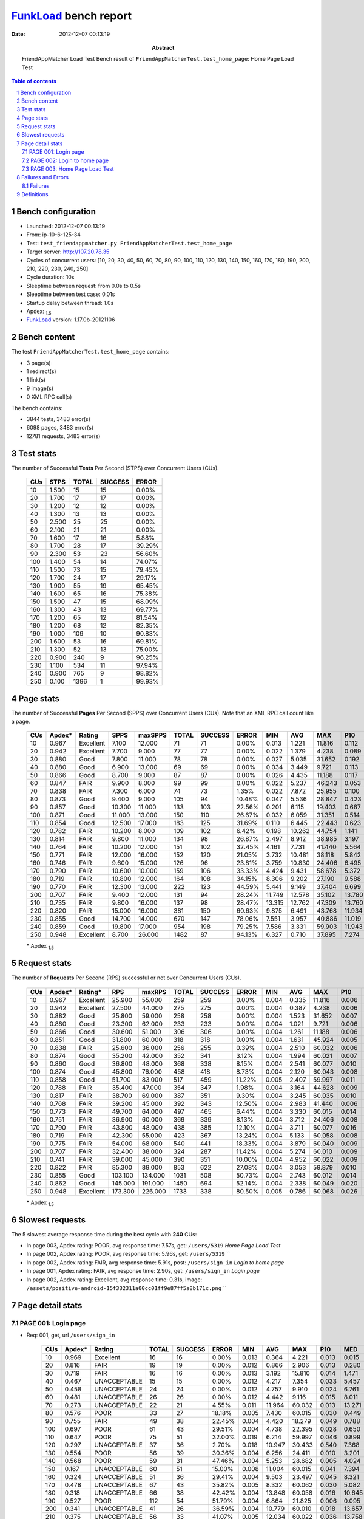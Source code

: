 ======================
FunkLoad_ bench report
======================


:date: 2012-12-07 00:13:19
:abstract: FriendAppMatcher Load Test
           Bench result of ``FriendAppMatcherTest.test_home_page``: 
           Home Page Load Test

.. _FunkLoad: http://funkload.nuxeo.org/
.. sectnum::    :depth: 2
.. contents:: Table of contents
.. |APDEXT| replace:: \ :sub:`1.5`

Bench configuration
-------------------

* Launched: 2012-12-07 00:13:19
* From: ip-10-6-125-34
* Test: ``test_friendappmatcher.py FriendAppMatcherTest.test_home_page``
* Target server: http://107.20.78.35
* Cycles of concurrent users: [10, 20, 30, 40, 50, 60, 70, 80, 90, 100, 110, 120, 130, 140, 150, 160, 170, 180, 190, 200, 210, 220, 230, 240, 250]
* Cycle duration: 10s
* Sleeptime between request: from 0.0s to 0.5s
* Sleeptime between test case: 0.01s
* Startup delay between thread: 1.0s
* Apdex: |APDEXT|
* FunkLoad_ version: 1.17.0b-20121106


Bench content
-------------

The test ``FriendAppMatcherTest.test_home_page`` contains: 

* 3 page(s)
* 1 redirect(s)
* 1 link(s)
* 9 image(s)
* 0 XML RPC call(s)

The bench contains:

* 3844 tests, 3483 error(s)
* 6098 pages, 3483 error(s)
* 12781 requests, 3483 error(s)


Test stats
----------

The number of Successful **Tests** Per Second (STPS) over Concurrent Users (CUs).

 .. image:: tests.png

 ================== ================== ================== ================== ==================
                CUs               STPS              TOTAL            SUCCESS              ERROR
 ================== ================== ================== ================== ==================
                 10              1.500                 15                 15             0.00%
                 20              1.700                 17                 17             0.00%
                 30              1.200                 12                 12             0.00%
                 40              1.300                 13                 13             0.00%
                 50              2.500                 25                 25             0.00%
                 60              2.100                 21                 21             0.00%
                 70              1.600                 17                 16             5.88%
                 80              1.700                 28                 17            39.29%
                 90              2.300                 53                 23            56.60%
                100              1.400                 54                 14            74.07%
                110              1.500                 73                 15            79.45%
                120              1.700                 24                 17            29.17%
                130              1.900                 55                 19            65.45%
                140              1.600                 65                 16            75.38%
                150              1.500                 47                 15            68.09%
                160              1.300                 43                 13            69.77%
                170              1.200                 65                 12            81.54%
                180              1.200                 68                 12            82.35%
                190              1.000                109                 10            90.83%
                200              1.600                 53                 16            69.81%
                210              1.300                 52                 13            75.00%
                220              0.900                240                  9            96.25%
                230              1.100                534                 11            97.94%
                240              0.900                765                  9            98.82%
                250              0.100               1396                  1            99.93%
 ================== ================== ================== ================== ==================



Page stats
----------

The number of Successful **Pages** Per Second (SPPS) over Concurrent Users (CUs).
Note that an XML RPC call count like a page.

 .. image:: pages_spps.png
 .. image:: pages.png

 ================== ================== ================== ================== ================== ================== ================== ================== ================== ================== ================== ================== ================== ================== ==================
                CUs             Apdex*             Rating               SPPS            maxSPPS              TOTAL            SUCCESS              ERROR                MIN                AVG                MAX                P10                MED                P90                P95
 ================== ================== ================== ================== ================== ================== ================== ================== ================== ================== ================== ================== ================== ================== ==================
                 10              0.967          Excellent              7.100             12.000                 71                 71             0.00%              0.013              1.221             11.816              0.112              0.499              3.876              4.379
                 20              0.942          Excellent              7.700              9.000                 77                 77             0.00%              0.022              1.379              4.238              0.089              0.879              3.138              4.103
                 30              0.880               Good              7.800             11.000                 78                 78             0.00%              0.027              5.035             31.652              0.192              2.075             15.932             19.661
                 40              0.880               Good              6.900             13.000                 69                 69             0.00%              0.034              3.449              9.721              0.113              1.506              7.728              8.284
                 50              0.866               Good              8.700              9.000                 87                 87             0.00%              0.026              4.435             11.188              0.117              1.203              9.845             10.038
                 60              0.847               FAIR              9.900              8.000                 99                 99             0.00%              0.022              5.237             46.243              0.053              2.294              9.706             22.311
                 70              0.838               FAIR              7.300              6.000                 74                 73             1.35%              0.022              7.872             25.955              0.100             12.923             14.735             15.032
                 80              0.873               Good              9.400              9.000                105                 94            10.48%              0.047              5.536             28.847              0.423              1.801             14.804             15.182
                 90              0.857               Good             10.300             11.000                133                103            22.56%              0.201              6.115             19.403              0.667              2.028             18.346             18.705
                100              0.871               Good             11.000             13.000                150                110            26.67%              0.032              6.059             31.351              0.514              3.503             22.236             22.649
                110              0.854               Good             12.500             17.000                183                125            31.69%              0.110              6.445             22.443              0.623              4.038             20.990             21.343
                120              0.782               FAIR             10.200              8.000                109                102             6.42%              0.198             10.262             44.754              1.141              7.561             19.413             20.275
                130              0.814               FAIR              9.800             11.000                134                 98            26.87%              2.497              8.912             38.985              3.197              5.222             24.628             37.369
                140              0.764               FAIR             10.200             12.000                151                102            32.45%              4.161              7.731             41.440              5.564              7.401             19.448             28.054
                150              0.771               FAIR             12.000             16.000                152                120            21.05%              3.732             10.481             38.118              5.842              9.451             23.768             24.508
                160              0.746               FAIR              9.600             15.000                126                 96            23.81%              3.759             10.830             24.406              6.495             10.490             23.564             23.982
                170              0.790               FAIR             10.600             10.000                159                106            33.33%              4.424              9.431             58.678              5.372             12.540             24.836             25.398
                180              0.719               FAIR             10.800             12.000                164                108            34.15%              8.306              9.202             27.190              9.588             11.879             20.671             21.259
                190              0.770               FAIR             12.300             13.000                222                123            44.59%              5.441              9.149             37.404              6.699             17.668             22.249             25.582
                200              0.707               FAIR              9.400             12.000                131                 94            28.24%             11.749             12.578             35.102             13.780             15.329             21.795             29.713
                210              0.735               FAIR              9.800             16.000                137                 98            28.47%             13.315             12.762             47.309             13.760             17.198             21.300             28.407
                220              0.820               FAIR             15.000             16.000                381                150            60.63%              9.875              6.491             43.768             11.934             14.623             24.334             25.307
                230              0.855               Good             14.700             14.000                670                147            78.06%              7.551              3.957             40.886             11.019             18.681             20.892             22.022
                240              0.859               Good             19.800             17.000                954                198            79.25%              7.586              3.331             59.903             11.943             15.973             18.727             21.215
                250              0.948          Excellent              8.700             26.000               1482                 87            94.13%              6.327              0.710             37.895              7.274             10.724             13.814             35.010
 ================== ================== ================== ================== ================== ================== ================== ================== ================== ================== ================== ================== ================== ================== ==================

 \* Apdex |APDEXT|

Request stats
-------------

The number of **Requests** Per Second (RPS) successful or not over Concurrent Users (CUs).

 .. image:: requests_rps.png
 .. image:: requests.png

 ================== ================== ================== ================== ================== ================== ================== ================== ================== ================== ================== ================== ================== ================== ==================
                CUs             Apdex*            Rating*                RPS             maxRPS              TOTAL            SUCCESS              ERROR                MIN                AVG                MAX                P10                MED                P90                P95
 ================== ================== ================== ================== ================== ================== ================== ================== ================== ================== ================== ================== ================== ================== ==================
                 10              0.967          Excellent             25.900             55.000                259                259             0.00%              0.004              0.335             11.816              0.006              0.032              0.733              2.336
                 20              0.942          Excellent             27.500             44.000                275                275             0.00%              0.004              0.387              4.238              0.006              0.040              1.668              2.682
                 30              0.882               Good             25.800             59.000                258                258             0.00%              0.004              1.523             31.652              0.007              0.093              4.586              6.472
                 40              0.880               Good             23.300             62.000                233                233             0.00%              0.004              1.021              9.721              0.006              0.041              5.543              7.323
                 50              0.866               Good             30.600             51.000                306                306             0.00%              0.004              1.261             11.188              0.006              0.037              7.815              9.503
                 60              0.851               Good             31.800             60.000                318                318             0.00%              0.004              1.631             45.924              0.005              0.043              8.570              9.070
                 70              0.838               FAIR             25.600             36.000                256                255             0.39%              0.004              2.510             60.032              0.006              0.034             13.632             14.479
                 80              0.874               Good             35.200             42.000                352                341             3.12%              0.004              1.994             60.021              0.007              0.052             13.291             14.096
                 90              0.860               Good             36.800             48.000                368                338             8.15%              0.004              2.541             60.077              0.010              0.079             16.942             17.899
                100              0.874               Good             45.800             76.000                458                418             8.73%              0.004              2.120             60.043              0.008              0.059              4.121             21.683
                110              0.858               Good             51.700             83.000                517                459            11.22%              0.005              2.407             59.997              0.011              0.074             14.456             20.140
                120              0.788               FAIR             35.400             47.000                354                347             1.98%              0.004              3.164             44.628              0.009              0.083             17.346             18.803
                130              0.817               FAIR             38.700             69.000                387                351             9.30%              0.004              3.245             60.035              0.010              0.076              9.511             23.664
                140              0.768               FAIR             39.200             45.000                392                343            12.50%              0.004              2.983             41.440              0.006              0.052              8.347             18.192
                150              0.773               FAIR             49.700             64.000                497                465             6.44%              0.004              3.330             60.015              0.014              0.073             13.767             22.100
                160              0.751               FAIR             36.900             60.000                369                339             8.13%              0.004              3.712             24.406              0.008              0.067             21.944             22.940
                170              0.790               FAIR             43.800             48.000                438                385            12.10%              0.004              3.711             60.077              0.016              0.105             12.819             23.687
                180              0.719               FAIR             42.300             55.000                423                367            13.24%              0.004              5.133             60.058              0.008              0.065             17.443             20.481
                190              0.775               FAIR             54.000             68.000                540                441            18.33%              0.004              3.879             60.040              0.009              0.052             18.387             20.913
                200              0.707               FAIR             32.400             38.000                324                287            11.42%              0.004              5.274             60.010              0.009              0.062             18.722             21.008
                210              0.741               FAIR             39.000             45.000                390                351            10.00%              0.004              4.952             60.022              0.009              0.071             18.104             19.621
                220              0.822               FAIR             85.300             89.000                853                622            27.08%              0.004              3.053             59.879              0.010              0.061             13.623             21.787
                230              0.855               Good            103.100            134.000               1031                508            50.73%              0.004              2.743             60.012              0.014              0.076             17.654             18.952
                240              0.862               Good            145.000            191.000               1450                694            52.14%              0.004              2.338             60.049              0.020              0.102             14.084             15.993
                250              0.948          Excellent            173.300            226.000               1733                338            80.50%              0.005              0.786             60.068              0.026              0.112              0.578              6.256
 ================== ================== ================== ================== ================== ================== ================== ================== ================== ================== ================== ================== ================== ================== ==================

 \* Apdex |APDEXT|

Slowest requests
----------------

The 5 slowest average response time during the best cycle with **240** CUs:

* In page 003, Apdex rating: POOR, avg response time: 7.57s, get: ``/users/5319``
  `Home Page Load Test`
* In page 002, Apdex rating: POOR, avg response time: 5.96s, get: ``/users/5319``
  ``
* In page 002, Apdex rating: FAIR, avg response time: 5.91s, post: ``/users/sign_in``
  `Login to home page`
* In page 001, Apdex rating: FAIR, avg response time: 2.90s, get: ``/users/sign_in``
  `Login page`
* In page 002, Apdex rating: Excellent, avg response time: 0.31s, image: ``/assets/positive-android-15f332311a00cc01ff9e87ff5a8b171c.png``
  ``

Page detail stats
-----------------


PAGE 001: Login page
~~~~~~~~~~~~~~~~~~~~

* Req: 001, get, url ``/users/sign_in``

     .. image:: request_001.001.png

     ================== ================== ================== ================== ================== ================== ================== ================== ================== ================== ================== ================== ==================
                    CUs             Apdex*             Rating              TOTAL            SUCCESS              ERROR                MIN                AVG                MAX                P10                MED                P90                P95
     ================== ================== ================== ================== ================== ================== ================== ================== ================== ================== ================== ================== ==================
                     10              0.969          Excellent                 16                 16             0.00%              0.013              0.364              4.221              0.013              0.015              0.733              4.221
                     20              0.816               FAIR                 19                 19             0.00%              0.012              0.866              2.906              0.013              0.280              2.488              2.906
                     30              0.719               FAIR                 16                 16             0.00%              0.013              3.192             15.810              0.014              1.471             12.274             15.810
                     40              0.467       UNACCEPTABLE                 15                 15             0.00%              0.012              4.217              7.354              0.033              5.457              7.103              7.354
                     50              0.458       UNACCEPTABLE                 24                 24             0.00%              0.012              4.757              9.910              0.024              6.761              9.503              9.556
                     60              0.481       UNACCEPTABLE                 26                 26             0.00%              0.012              4.442              9.116              0.015              8.011              8.935              9.013
                     70              0.273       UNACCEPTABLE                 22                 21             4.55%              0.011             11.964             60.032              0.013             13.271             14.569             14.618
                     80              0.576               POOR                 33                 27            18.18%              0.005              7.430             60.015              0.030              0.449             14.196             14.801
                     90              0.755               FAIR                 49                 38            22.45%              0.004              4.420             18.279              0.049              0.788             17.824             17.967
                    100              0.697               POOR                 61                 43            29.51%              0.004              4.738             22.395              0.028              0.650             21.900             21.991
                    110              0.647               POOR                 75                 51            32.00%              0.019              6.214             59.997              0.046              0.899             20.504             20.962
                    120              0.297       UNACCEPTABLE                 37                 36             2.70%              0.018             10.947             30.433              0.540              7.368             19.045             29.310
                    130              0.554               POOR                 56                 39            30.36%              0.004              6.256             24.411              0.010              3.201             22.264             24.274
                    140              0.568               POOR                 59                 31            47.46%              0.004              5.253             28.682              0.005              4.024             17.932             18.467
                    150              0.167       UNACCEPTABLE                 60                 51            15.00%              0.008             11.004             60.015              0.041              7.394             22.393             23.376
                    160              0.324       UNACCEPTABLE                 51                 36            29.41%              0.004              9.503             23.497              0.045              8.321             22.557             23.290
                    170              0.478       UNACCEPTABLE                 67                 43            35.82%              0.005              8.332             60.062              0.030              5.082             23.403             24.555
                    180              0.318       UNACCEPTABLE                 66                 38            42.42%              0.004             13.848             60.058              0.016             10.645             60.007             60.030
                    190              0.527               POOR                112                 54            51.79%              0.004              6.864             21.825              0.006              0.095             19.782             20.808
                    200              0.341       UNACCEPTABLE                 41                 26            36.59%              0.004             10.779             60.010              0.018             13.657             14.830             20.913
                    210              0.375       UNACCEPTABLE                 56                 33            41.07%              0.005             12.034             60.022              0.036             13.758             19.720             28.369
                    220              0.665               POOR                248                 82            66.94%              0.004              5.045             59.866              0.008              0.051             14.506             22.247
                    230              0.838               FAIR                531                 85            83.99%              0.004              2.804             60.012              0.011              0.066             17.502             18.610
                    240              0.809               FAIR                786                149            81.04%              0.004              2.903             60.049              0.015              0.083             15.193             15.858
                    250              0.959          Excellent               1356                 54            96.02%              0.005              0.560             34.443              0.024              0.104              0.520              0.928
     ================== ================== ================== ================== ================== ================== ================== ================== ================== ================== ================== ================== ==================

     \* Apdex |APDEXT|
* Req: 002, link, url ``/assets/application-f7872605e25f7dbf8a128f2cc96a6a4e.css``

     .. image:: request_001.002.png

     ================== ================== ================== ================== ================== ================== ================== ================== ================== ================== ================== ================== ==================
                    CUs             Apdex*             Rating              TOTAL            SUCCESS              ERROR                MIN                AVG                MAX                P10                MED                P90                P95
     ================== ================== ================== ================== ================== ================== ================== ================== ================== ================== ================== ================== ==================
                     10              1.000          Excellent                 16                 16             0.00%              0.008              0.083              0.505              0.009              0.019              0.344              0.505
                     20              1.000          Excellent                 19                 19             0.00%              0.008              0.044              0.110              0.009              0.038              0.102              0.110
                     30              1.000          Excellent                 16                 16             0.00%              0.009              0.320              0.971              0.012              0.119              0.927              0.971
                     40              1.000          Excellent                 15                 15             0.00%              0.008              0.056              0.303              0.012              0.040              0.078              0.303
                     50              1.000          Excellent                 24                 24             0.00%              0.008              0.033              0.086              0.008              0.027              0.074              0.074
                     60              1.000          Excellent                 26                 26             0.00%              0.007              0.048              0.153              0.009              0.035              0.120              0.149
                     70              1.000          Excellent                 21                 21             0.00%              0.008              0.044              0.205              0.009              0.035              0.103              0.105
                     80              1.000          Excellent                 27                 27             0.00%              0.008              0.067              0.419              0.011              0.041              0.150              0.155
                     90              1.000          Excellent                 38                 38             0.00%              0.007              0.054              0.159              0.008              0.053              0.095              0.154
                    100              1.000          Excellent                 43                 43             0.00%              0.009              0.082              0.482              0.014              0.061              0.134              0.211
                    110              1.000          Excellent                 52                 52             0.00%              0.008              0.100              0.561              0.012              0.083              0.176              0.299
                    120              1.000          Excellent                 34                 34             0.00%              0.009              0.085              0.362              0.010              0.072              0.179              0.193
                    130              1.000          Excellent                 40                 40             0.00%              0.008              0.063              0.179              0.013              0.070              0.113              0.164
                    140              1.000          Excellent                 32                 32             0.00%              0.008              0.047              0.141              0.010              0.035              0.109              0.119
                    150              1.000          Excellent                 52                 52             0.00%              0.007              0.125              0.714              0.009              0.065              0.370              0.649
                    160              1.000          Excellent                 38                 38             0.00%              0.008              0.085              0.780              0.010              0.061              0.166              0.234
                    170              1.000          Excellent                 43                 43             0.00%              0.013              0.221              1.325              0.027              0.081              0.627              0.950
                    180              1.000          Excellent                 38                 38             0.00%              0.008              0.059              0.193              0.011              0.058              0.130              0.142
                    190              1.000          Excellent                 54                 54             0.00%              0.008              0.059              0.186              0.013              0.049              0.120              0.161
                    200              1.000          Excellent                 25                 25             0.00%              0.008              0.109              1.092              0.010              0.059              0.149              0.228
                    210              1.000          Excellent                 34                 34             0.00%              0.010              0.087              0.308              0.011              0.071              0.181              0.228
                    220              1.000          Excellent                 84                 84             0.00%              0.008              0.110              0.784              0.022              0.083              0.222              0.311
                    230              1.000          Excellent                 80                 80             0.00%              0.008              0.149              0.690              0.018              0.099              0.450              0.491
                    240              1.000          Excellent                144                144             0.00%              0.007              0.165              0.835              0.032              0.116              0.345              0.483
                    250              1.000          Excellent                 57                 57             0.00%              0.078              0.227              1.047              0.101              0.148              0.453              0.560
     ================== ================== ================== ================== ================== ================== ================== ================== ================== ================== ================== ================== ==================

     \* Apdex |APDEXT|
* Req: 003, image, url ``/assets/app-matcher-logo-5672f91bd0cf8a264d27e27d0d552dbb.png``

     .. image:: request_001.003.png

     ================== ================== ================== ================== ================== ================== ================== ================== ================== ================== ================== ================== ==================
                    CUs             Apdex*             Rating              TOTAL            SUCCESS              ERROR                MIN                AVG                MAX                P10                MED                P90                P95
     ================== ================== ================== ================== ================== ================== ================== ================== ================== ================== ================== ================== ==================
                     10              1.000          Excellent                 16                 16             0.00%              0.008              0.053              0.274              0.008              0.033              0.079              0.274
                     20              1.000          Excellent                 19                 19             0.00%              0.007              0.058              0.279              0.008              0.034              0.171              0.279
                     30              1.000          Excellent                 13                 13             0.00%              0.008              0.143              1.317              0.008              0.028              0.205              1.317
                     40              1.000          Excellent                 15                 15             0.00%              0.009              0.071              0.376              0.010              0.051              0.110              0.376
                     50              1.000          Excellent                 24                 24             0.00%              0.008              0.040              0.108              0.008              0.028              0.081              0.106
                     60              1.000          Excellent                 26                 26             0.00%              0.008              0.028              0.084              0.008              0.022              0.053              0.083
                     70              1.000          Excellent                 21                 21             0.00%              0.007              0.042              0.144              0.008              0.032              0.084              0.090
                     80              1.000          Excellent                 26                 26             0.00%              0.007              0.045              0.133              0.007              0.035              0.091              0.110
                     90              1.000          Excellent                 39                 39             0.00%              0.009              0.076              0.320              0.010              0.061              0.127              0.205
                    100              1.000          Excellent                 43                 43             0.00%              0.008              0.065              0.594              0.011              0.039              0.109              0.140
                    110              1.000          Excellent                 52                 52             0.00%              0.008              0.088              0.560              0.013              0.060              0.163              0.436
                    120              1.000          Excellent                 31                 31             0.00%              0.008              0.075              0.193              0.016              0.070              0.136              0.169
                    130              1.000          Excellent                 40                 40             0.00%              0.008              0.067              0.199              0.010              0.054              0.153              0.188
                    140              1.000          Excellent                 32                 32             0.00%              0.008              0.047              0.122              0.011              0.038              0.082              0.113
                    150              1.000          Excellent                 51                 51             0.00%              0.008              0.100              0.656              0.019              0.058              0.292              0.358
                    160              1.000          Excellent                 38                 38             0.00%              0.007              0.096              0.520              0.012              0.064              0.258              0.486
                    170              1.000          Excellent                 43                 43             0.00%              0.016              0.207              1.046              0.033              0.087              0.625              0.829
                    180              1.000          Excellent                 38                 38             0.00%              0.009              0.061              0.141              0.015              0.065              0.116              0.136
                    190              1.000          Excellent                 54                 54             0.00%              0.007              0.058              0.234              0.010              0.046              0.124              0.134
                    200              1.000          Excellent                 25                 25             0.00%              0.008              0.177              0.948              0.009              0.065              0.845              0.904
                    210              1.000          Excellent                 33                 33             0.00%              0.008              0.077              0.423              0.021              0.051              0.141              0.218
                    220              1.000          Excellent                 84                 84             0.00%              0.009              0.137              0.869              0.015              0.073              0.322              0.455
                    230              1.000          Excellent                 77                 77             0.00%              0.008              0.163              0.864              0.019              0.092              0.421              0.493
                    240              1.000          Excellent                139                139             0.00%              0.008              0.134              0.796              0.028              0.112              0.249              0.344
                    250              1.000          Excellent                 60                 60             0.00%              0.018              0.210              0.967              0.086              0.168              0.431              0.475
     ================== ================== ================== ================== ================== ================== ================== ================== ================== ================== ================== ================== ==================

     \* Apdex |APDEXT|
* Req: 004, image, url ``/assets/android-couple-b1ad5d5350bfe4ef04a08aad1a70c79d.jpg``

     .. image:: request_001.004.png

     ================== ================== ================== ================== ================== ================== ================== ================== ================== ================== ================== ================== ==================
                    CUs             Apdex*             Rating              TOTAL            SUCCESS              ERROR                MIN                AVG                MAX                P10                MED                P90                P95
     ================== ================== ================== ================== ================== ================== ================== ================== ================== ================== ================== ================== ==================
                     10              1.000          Excellent                 16                 16             0.00%              0.010              0.168              0.678              0.010              0.111              0.644              0.678
                     20              1.000          Excellent                 20                 20             0.00%              0.008              0.065              0.218              0.009              0.029              0.195              0.218
                     30              0.958          Excellent                 12                 12             0.00%              0.010              0.269              1.675              0.011              0.071              0.897              1.675
                     40              1.000          Excellent                 15                 15             0.00%              0.009              0.186              0.973              0.010              0.033              0.952              0.973
                     50              1.000          Excellent                 24                 24             0.00%              0.009              0.074              0.404              0.010              0.046              0.144              0.203
                     60              1.000          Excellent                 26                 26             0.00%              0.009              0.076              0.197              0.010              0.083              0.155              0.158
                     70              1.000          Excellent                 21                 21             0.00%              0.009              0.052              0.129              0.009              0.029              0.117              0.120
                     80              1.000          Excellent                 27                 27             0.00%              0.008              0.066              0.367              0.013              0.055              0.119              0.133
                     90              1.000          Excellent                 39                 39             0.00%              0.009              0.097              0.417              0.017              0.083              0.190              0.211
                    100              1.000          Excellent                 43                 43             0.00%              0.009              0.077              0.447              0.012              0.068              0.134              0.170
                    110              1.000          Excellent                 51                 51             0.00%              0.009              0.127              0.627              0.020              0.090              0.341              0.434
                    120              1.000          Excellent                 29                 29             0.00%              0.013              0.107              0.328              0.030              0.096              0.178              0.241
                    130              1.000          Excellent                 40                 40             0.00%              0.008              0.119              0.835              0.018              0.079              0.182              0.815
                    140              1.000          Excellent                 31                 31             0.00%              0.008              0.064              0.147              0.014              0.059              0.129              0.138
                    150              1.000          Excellent                 50                 50             0.00%              0.009              0.147              0.745              0.025              0.078              0.512              0.658
                    160              1.000          Excellent                 39                 39             0.00%              0.008              0.109              0.782              0.017              0.059              0.153              0.609
                    170              1.000          Excellent                 43                 43             0.00%              0.009              0.215              1.367              0.016              0.088              0.607              0.645
                    180              1.000          Excellent                 36                 36             0.00%              0.009              0.076              0.163              0.019              0.085              0.125              0.137
                    190              1.000          Excellent                 51                 51             0.00%              0.009              0.072              0.222              0.013              0.063              0.145              0.152
                    200              1.000          Excellent                 24                 24             0.00%              0.009              0.131              0.895              0.011              0.062              0.212              0.886
                    210              1.000          Excellent                 33                 33             0.00%              0.008              0.099              0.517              0.012              0.089              0.161              0.268
                    220              1.000          Excellent                 84                 84             0.00%              0.009              0.119              0.873              0.027              0.085              0.220              0.270
                    230              1.000          Excellent                 72                 72             0.00%              0.020              0.167              0.953              0.038              0.090              0.507              0.625
                    240              1.000          Excellent                136                136             0.00%              0.010              0.194              0.972              0.046              0.144              0.403              0.589
                    250              0.993          Excellent                 67                 67             0.00%              0.051              0.323              3.496              0.111              0.232              0.494              0.598
     ================== ================== ================== ================== ================== ================== ================== ================== ================== ================== ================== ================== ==================

     \* Apdex |APDEXT|

PAGE 002: Login to home page
~~~~~~~~~~~~~~~~~~~~~~~~~~~~

* Req: 001, post, url ``/users/sign_in``

     .. image:: request_002.001.png

     ================== ================== ================== ================== ================== ================== ================== ================== ================== ================== ================== ================== ==================
                    CUs             Apdex*             Rating              TOTAL            SUCCESS              ERROR                MIN                AVG                MAX                P10                MED                P90                P95
     ================== ================== ================== ================== ================== ================== ================== ================== ================== ================== ================== ================== ==================
                     10              0.690               POOR                 21                 21             0.00%              0.410              2.674             11.816              0.420              1.887              5.026              5.065
                     20              0.738               FAIR                 21                 21             0.00%              0.414              1.983              4.238              0.524              1.527              4.121              4.208
                     30              0.562               POOR                 24                 24             0.00%              0.439              6.229             31.652              0.467              1.974             19.661             30.618
                     40              0.457       UNACCEPTABLE                 23                 23             0.00%              0.441              4.408              9.721              0.557              5.039              8.878              9.628
                     50              0.611               POOR                 18                 18             0.00%              0.398              4.387             11.188              0.498              1.314             10.936             11.188
                     60              0.429       UNACCEPTABLE                 28                 28             0.00%              0.437              6.474             23.701              0.466              3.017             22.311             22.846
                     70              0.447       UNACCEPTABLE                 19                 19             0.00%              0.358              8.002             25.955              0.442              2.272             15.558             25.955
                     80              0.448       UNACCEPTABLE                 29                 26            10.34%              0.052              7.889             60.021              0.848              2.487             16.436             28.847
                     90              0.486       UNACCEPTABLE                 35                 27            22.86%              0.006              7.774             60.001              0.034              2.286             18.866             19.403
                    100              0.512               POOR                 40                 29            27.50%              0.005              8.415             60.043              0.014              3.878             23.591             31.351
                    110              0.520               POOR                 50                 34            32.00%              0.006              7.277             22.443              0.014              2.800             20.924             21.213
                    120              0.241       UNACCEPTABLE                 27                 24            11.11%              0.047             11.174             29.335              0.054              7.864             20.142             20.908
                    130              0.406       UNACCEPTABLE                 32                 21            34.38%              0.005             12.750             60.035              0.016              6.266             37.631             38.985
                    140              0.239       UNACCEPTABLE                 44                 35            20.45%              0.006             10.792             41.440              0.018              7.982             19.863             28.657
                    150              0.362       UNACCEPTABLE                 40                 27            32.50%              0.006              9.912             38.118              0.011              7.338             24.245             25.703
                    160              0.236       UNACCEPTABLE                 36                 28            22.22%              0.006             12.097             24.406              0.038             10.466             24.218             24.366
                    170              0.354       UNACCEPTABLE                 41                 29            29.27%              0.017             10.013             25.827              0.055              6.694             23.903             24.155
                    180              0.191       UNACCEPTABLE                 47                 37            21.28%              0.006             13.141             60.058              0.023             11.659             21.282             25.080
                    190              0.288       UNACCEPTABLE                 52                 37            28.85%              0.006             14.172             37.404              0.034             18.434             31.766             33.403
                    200              0.239       UNACCEPTABLE                 46                 35            23.91%              0.005             15.249             35.102              0.024             15.925             29.713             31.465
                    210              0.179       UNACCEPTABLE                 39                 31            20.51%              0.006             17.049             60.010              0.053             18.042             30.563             31.270
                    220              0.588               POOR                 68                 27            60.29%              0.006              8.750             59.879              0.009              0.080             24.940             26.065
                    230              0.595               POOR                 74                 29            60.81%              0.005              9.580             60.009              0.020              0.106             22.310             29.460
                    240              0.728               FAIR                114                 31            72.81%              0.006              5.906             59.903              0.019              0.125             19.258             24.305
                    250              0.727               FAIR                 86                 23            73.26%              0.007              3.862             37.315              0.022              0.130             12.148             13.737
     ================== ================== ================== ================== ================== ================== ================== ================== ================== ================== ================== ================== ==================

     \* Apdex |APDEXT|
* Req: 002, get, url ``/users/5319``

     .. image:: request_002.002.png

     ================== ================== ================== ================== ================== ================== ================== ================== ================== ================== ================== ================== ==================
                    CUs             Apdex*             Rating              TOTAL            SUCCESS              ERROR                MIN                AVG                MAX                P10                MED                P90                P95
     ================== ================== ================== ================== ================== ================== ================== ================== ================== ================== ================== ================== ==================
                     10              0.950          Excellent                 20                 20             0.00%              0.021              0.404              2.472              0.029              0.159              2.367              2.472
                     20              0.800               FAIR                 20                 20             0.00%              0.025              1.206              3.139              0.042              1.420              2.921              3.139
                     30              0.583               POOR                 24                 24             0.00%              0.026              3.766             16.331              0.093              4.662              6.472             10.107
                     40              0.676               POOR                 17                 17             0.00%              0.026              2.529              7.657              0.027              0.181              7.569              7.657
                     50              0.524               POOR                 21                 21             0.00%              0.024              4.225              9.739              0.027              0.423              9.694              9.698
                     60              0.565               POOR                 23                 23             0.00%              0.042              5.551             45.924              0.053              0.572              9.070              9.154
                     70              0.588               POOR                 17                 17             0.00%              0.022              6.413             25.419              0.023              0.089             14.628             25.419
                     80              0.640               POOR                 25                 24             4.00%              0.012              5.525             14.901              0.228              0.832             14.842             14.879
                     90              0.522               POOR                 23                 16            30.43%              0.004             10.641             60.077              0.029              1.443             18.472             18.540
                    100              0.536               POOR                 28                 24            14.29%              0.008              8.528             22.117              0.035              2.947             21.898             21.940
                    110              0.574               POOR                 34                 24            29.41%              0.005              7.873             21.110              0.053              1.238             20.541             20.768
                    120              0.352       UNACCEPTABLE                 27                 25             7.41%              0.062              9.550             44.628              0.163              6.209             18.825             19.819
                    130              0.413       UNACCEPTABLE                 23                 19            17.39%              0.007             10.337             37.140              0.080              3.917             23.924             24.032
                    140              0.315       UNACCEPTABLE                 27                 21            22.22%              0.004              8.274             32.293              0.005              6.476             19.004             27.803
                    150              0.242       UNACCEPTABLE                 33                 28            15.15%              0.006             11.362             23.792              0.132              8.909             22.083             23.555
                    160              0.130       UNACCEPTABLE                 23                 21             8.70%              0.034             11.920             23.879              4.659              9.285             22.940             23.547
                    170              0.422       UNACCEPTABLE                 32                 22            31.25%              0.004             11.182             58.221              0.046              5.685             24.091             24.352
                    180              0.294       UNACCEPTABLE                 34                 21            38.24%              0.005             14.280             60.036              0.015             10.727             20.313             60.033
                    190              0.394       UNACCEPTABLE                 33                 21            36.36%              0.005             10.582             21.729              0.011             15.186             20.806             20.928
                    200              0.227       UNACCEPTABLE                 22                 17            22.73%              0.012             12.777             20.833              0.040             14.478             20.493             20.504
                    210              0.185       UNACCEPTABLE                 27                 22            18.52%              0.013             14.196             46.485              0.044             14.800             19.204             20.040
                    220              0.238       UNACCEPTABLE                 42                 32            23.81%              0.008             13.402             24.663              0.032             13.518             23.231             24.343
                    230              0.476       UNACCEPTABLE                 42                 22            47.62%              0.018              8.936             20.868              0.051              8.706             18.922             19.714
                    240              0.697               POOR                 33                  9            72.73%              0.007              5.960             60.009              0.049              0.147             16.083             17.109
                    250              0.621               POOR                 29                 10            65.52%              0.047              7.217             60.068              0.084              0.163             34.334             36.637
     ================== ================== ================== ================== ================== ================== ================== ================== ================== ================== ================== ================== ==================

     \* Apdex |APDEXT|
* Req: 003, image, url ``/assets/app-matcher-logo-2-a3d785096dacadc48fa1385b1085c257.png``

     .. image:: request_002.003.png

     ================== ================== ================== ================== ================== ================== ================== ================== ================== ================== ================== ================== ==================
                    CUs             Apdex*             Rating              TOTAL            SUCCESS              ERROR                MIN                AVG                MAX                P10                MED                P90                P95
     ================== ================== ================== ================== ================== ================== ================== ================== ================== ================== ================== ================== ==================
                     10              1.000          Excellent                 20                 20             0.00%              0.006              0.046              0.179              0.007              0.042              0.163              0.179
                     20              1.000          Excellent                 20                 20             0.00%              0.006              0.031              0.146              0.007              0.012              0.094              0.146
                     30              0.957          Excellent                 23                 23             0.00%              0.006              0.309              1.623              0.007              0.059              1.299              1.578
                     40              1.000          Excellent                 17                 17             0.00%              0.006              0.051              0.403              0.007              0.022              0.110              0.403
                     50              1.000          Excellent                 21                 21             0.00%              0.006              0.036              0.105              0.007              0.031              0.068              0.089
                     60              1.000          Excellent                 20                 20             0.00%              0.006              0.045              0.154              0.007              0.024              0.151              0.154
                     70              1.000          Excellent                 17                 17             0.00%              0.007              0.031              0.100              0.007              0.012              0.091              0.100
                     80              1.000          Excellent                 24                 24             0.00%              0.006              0.070              0.479              0.010              0.043              0.119              0.164
                     90              1.000          Excellent                 17                 17             0.00%              0.007              0.058              0.311              0.007              0.042              0.099              0.311
                    100              1.000          Excellent                 25                 25             0.00%              0.008              0.073              0.242              0.009              0.061              0.134              0.147
                    110              1.000          Excellent                 25                 25             0.00%              0.009              0.118              0.864              0.013              0.061              0.190              0.503
                    120              1.000          Excellent                 24                 24             0.00%              0.007              0.083              0.338              0.008              0.058              0.195              0.246
                    130              1.000          Excellent                 19                 19             0.00%              0.007              0.070              0.219              0.007              0.047              0.172              0.219
                    140              1.000          Excellent                 21                 21             0.00%              0.007              0.037              0.086              0.009              0.030              0.083              0.083
                    150              1.000          Excellent                 28                 28             0.00%              0.008              0.102              0.623              0.013              0.056              0.278              0.359
                    160              1.000          Excellent                 20                 20             0.00%              0.007              0.058              0.155              0.007              0.057              0.134              0.155
                    170              1.000          Excellent                 22                 22             0.00%              0.007              0.214              0.842              0.026              0.106              0.645              0.681
                    180              1.000          Excellent                 21                 21             0.00%              0.007              0.056              0.182              0.007              0.035              0.133              0.160
                    190              1.000          Excellent                 22                 22             0.00%              0.006              0.073              0.559              0.011              0.051              0.094              0.099
                    200              1.000          Excellent                 17                 17             0.00%              0.008              0.068              0.235              0.012              0.057              0.187              0.235
                    210              1.000          Excellent                 21                 21             0.00%              0.006              0.055              0.170              0.008              0.060              0.100              0.114
                    220              1.000          Excellent                 32                 32             0.00%              0.006              0.142              0.494              0.012              0.067              0.413              0.490
                    230              1.000          Excellent                 20                 20             0.00%              0.011              0.095              0.296              0.019              0.076              0.215              0.296
                    240              1.000          Excellent                  9                  9             0.00%              0.010              0.110              0.469              0.010              0.080              0.469              0.469
                    250              1.000          Excellent                  9                  9             0.00%              0.011              0.225              0.520              0.011              0.221              0.520              0.520
     ================== ================== ================== ================== ================== ================== ================== ================== ================== ================== ================== ================== ==================

     \* Apdex |APDEXT|
* Req: 004, image, url ``/assets/down-triangle-9343ca48ad1df3ed19ce0f1c7fe4606d.gif``

     .. image:: request_002.004.png

     ================== ================== ================== ================== ================== ================== ================== ================== ================== ================== ================== ================== ==================
                    CUs             Apdex*             Rating              TOTAL            SUCCESS              ERROR                MIN                AVG                MAX                P10                MED                P90                P95
     ================== ================== ================== ================== ================== ================== ================== ================== ================== ================== ================== ================== ==================
                     10              1.000          Excellent                 20                 20             0.00%              0.004              0.042              0.160              0.005              0.038              0.089              0.160
                     20              1.000          Excellent                 20                 20             0.00%              0.004              0.043              0.108              0.005              0.050              0.107              0.108
                     30              1.000          Excellent                 23                 23             0.00%              0.005              0.216              0.838              0.006              0.044              0.802              0.828
                     40              1.000          Excellent                 17                 17             0.00%              0.005              0.033              0.115              0.005              0.026              0.078              0.115
                     50              1.000          Excellent                 21                 21             0.00%              0.005              0.031              0.142              0.005              0.012              0.071              0.074
                     60              1.000          Excellent                 20                 20             0.00%              0.005              0.026              0.094              0.005              0.016              0.089              0.094
                     70              1.000          Excellent                 17                 17             0.00%              0.004              0.021              0.089              0.004              0.006              0.070              0.089
                     80              1.000          Excellent                 24                 24             0.00%              0.005              0.026              0.092              0.005              0.018              0.052              0.060
                     90              1.000          Excellent                 17                 17             0.00%              0.004              0.055              0.195              0.004              0.041              0.169              0.195
                    100              1.000          Excellent                 25                 25             0.00%              0.005              0.066              0.346              0.007              0.047              0.109              0.301
                    110              1.000          Excellent                 25                 25             0.00%              0.005              0.056              0.501              0.005              0.034              0.088              0.113
                    120              1.000          Excellent                 22                 22             0.00%              0.005              0.045              0.199              0.006              0.037              0.073              0.106
                    130              1.000          Excellent                 19                 19             0.00%              0.005              0.085              0.644              0.008              0.047              0.238              0.644
                    140              1.000          Excellent                 21                 21             0.00%              0.004              0.054              0.490              0.005              0.034              0.067              0.073
                    150              1.000          Excellent                 28                 28             0.00%              0.004              0.090              0.656              0.005              0.052              0.140              0.536
                    160              1.000          Excellent                 19                 19             0.00%              0.005              0.048              0.269              0.005              0.032              0.097              0.269
                    170              1.000          Excellent                 22                 22             0.00%              0.005              0.104              0.762              0.010              0.046              0.235              0.543
                    180              1.000          Excellent                 21                 21             0.00%              0.005              0.029              0.131              0.006              0.013              0.094              0.120
                    190              1.000          Excellent                 22                 22             0.00%              0.005              0.056              0.509              0.005              0.038              0.080              0.080
                    200              1.000          Excellent                 17                 17             0.00%              0.005              0.030              0.085              0.005              0.028              0.060              0.085
                    210              1.000          Excellent                 21                 21             0.00%              0.004              0.034              0.098              0.006              0.021              0.071              0.077
                    220              1.000          Excellent                 31                 31             0.00%              0.004              0.069              0.385              0.008              0.042              0.095              0.367
                    230              1.000          Excellent                 20                 20             0.00%              0.007              0.062              0.389              0.008              0.033              0.120              0.389
                    240              1.000          Excellent                  9                  9             0.00%              0.006              0.068              0.257              0.006              0.030              0.257              0.257
                    250              1.000          Excellent                  9                  9             0.00%              0.032              0.155              0.567              0.032              0.120              0.567              0.567
     ================== ================== ================== ================== ================== ================== ================== ================== ================== ================== ================== ================== ==================

     \* Apdex |APDEXT|
* Req: 005, image, url ``/assets/up-triangle-c2fcdfe9429820ada834009ab13c88ab.png``

     .. image:: request_002.005.png

     ================== ================== ================== ================== ================== ================== ================== ================== ================== ================== ================== ================== ==================
                    CUs             Apdex*             Rating              TOTAL            SUCCESS              ERROR                MIN                AVG                MAX                P10                MED                P90                P95
     ================== ================== ================== ================== ================== ================== ================== ================== ================== ================== ================== ================== ==================
                     10              1.000          Excellent                 20                 20             0.00%              0.005              0.017              0.053              0.005              0.008              0.050              0.053
                     20              1.000          Excellent                 20                 20             0.00%              0.005              0.015              0.058              0.005              0.010              0.031              0.058
                     30              1.000          Excellent                 23                 23             0.00%              0.005              0.185              0.859              0.006              0.067              0.773              0.789
                     40              1.000          Excellent                 17                 17             0.00%              0.004              0.021              0.086              0.005              0.014              0.062              0.086
                     50              1.000          Excellent                 21                 21             0.00%              0.004              0.017              0.067              0.005              0.009              0.052              0.061
                     60              1.000          Excellent                 20                 20             0.00%              0.005              0.021              0.060              0.005              0.012              0.055              0.060
                     70              1.000          Excellent                 17                 17             0.00%              0.004              0.025              0.106              0.005              0.013              0.071              0.106
                     80              1.000          Excellent                 24                 24             0.00%              0.004              0.040              0.257              0.005              0.027              0.066              0.070
                     90              1.000          Excellent                 17                 17             0.00%              0.005              0.051              0.242              0.005              0.036              0.081              0.242
                    100              1.000          Excellent                 25                 25             0.00%              0.005              0.037              0.092              0.006              0.033              0.070              0.084
                    110              1.000          Excellent                 25                 25             0.00%              0.005              0.053              0.407              0.007              0.040              0.076              0.085
                    120              1.000          Excellent                 21                 21             0.00%              0.005              0.032              0.090              0.007              0.025              0.072              0.081
                    130              1.000          Excellent                 19                 19             0.00%              0.006              0.043              0.099              0.007              0.044              0.089              0.099
                    140              1.000          Excellent                 20                 20             0.00%              0.005              0.021              0.078              0.005              0.015              0.074              0.078
                    150              1.000          Excellent                 28                 28             0.00%              0.005              0.051              0.132              0.013              0.043              0.128              0.131
                    160              1.000          Excellent                 18                 18             0.00%              0.005              0.022              0.056              0.005              0.024              0.048              0.056
                    170              1.000          Excellent                 22                 22             0.00%              0.006              0.108              0.713              0.008              0.045              0.155              0.543
                    180              1.000          Excellent                 21                 21             0.00%              0.005              0.033              0.093              0.006              0.019              0.085              0.085
                    190              1.000          Excellent                 23                 23             0.00%              0.005              0.048              0.613              0.006              0.018              0.045              0.074
                    200              1.000          Excellent                 17                 17             0.00%              0.005              0.028              0.106              0.005              0.019              0.070              0.106
                    210              1.000          Excellent                 21                 21             0.00%              0.005              0.050              0.234              0.005              0.032              0.085              0.096
                    220              1.000          Excellent                 31                 31             0.00%              0.005              0.057              0.352              0.008              0.037              0.107              0.218
                    230              1.000          Excellent                 19                 19             0.00%              0.006              0.106              0.591              0.014              0.045              0.457              0.591
                    240              1.000          Excellent                 11                 11             0.00%              0.021              0.082              0.244              0.021              0.058              0.165              0.244
                    250              1.000          Excellent                  9                  9             0.00%              0.013              0.142              0.539              0.013              0.120              0.539              0.539
     ================== ================== ================== ================== ================== ================== ================== ================== ================== ================== ================== ================== ==================

     \* Apdex |APDEXT|
* Req: 006, image, url ``/assets/positive-android-15f332311a00cc01ff9e87ff5a8b171c.png``

     .. image:: request_002.006.png

     ================== ================== ================== ================== ================== ================== ================== ================== ================== ================== ================== ================== ==================
                    CUs             Apdex*             Rating              TOTAL            SUCCESS              ERROR                MIN                AVG                MAX                P10                MED                P90                P95
     ================== ================== ================== ================== ================== ================== ================== ================== ================== ================== ================== ================== ==================
                     10              1.000          Excellent                 20                 20             0.00%              0.006              0.038              0.151              0.007              0.016              0.124              0.151
                     20              1.000          Excellent                 20                 20             0.00%              0.007              0.044              0.160              0.007              0.031              0.129              0.160
                     30              1.000          Excellent                 21                 21             0.00%              0.007              0.237              0.983              0.008              0.036              0.885              0.904
                     40              1.000          Excellent                 17                 17             0.00%              0.008              0.054              0.165              0.011              0.041              0.120              0.165
                     50              1.000          Excellent                 21                 21             0.00%              0.008              0.051              0.341              0.009              0.031              0.076              0.111
                     60              1.000          Excellent                 20                 20             0.00%              0.006              0.044              0.158              0.008              0.044              0.077              0.158
                     70              1.000          Excellent                 17                 17             0.00%              0.007              0.037              0.133              0.007              0.016              0.089              0.133
                     80              1.000          Excellent                 24                 24             0.00%              0.007              0.056              0.291              0.008              0.040              0.105              0.105
                     90              1.000          Excellent                 17                 17             0.00%              0.006              0.096              0.236              0.008              0.102              0.176              0.236
                    100              1.000          Excellent                 26                 26             0.00%              0.009              0.054              0.168              0.009              0.049              0.116              0.145
                    110              1.000          Excellent                 26                 26             0.00%              0.008              0.102              0.509              0.009              0.061              0.279              0.480
                    120              1.000          Excellent                 21                 21             0.00%              0.009              0.107              0.288              0.025              0.089              0.223              0.230
                    130              1.000          Excellent                 19                 19             0.00%              0.011              0.114              0.768              0.011              0.070              0.187              0.768
                    140              1.000          Excellent                 21                 21             0.00%              0.008              0.048              0.157              0.009              0.028              0.129              0.150
                    150              1.000          Excellent                 27                 27             0.00%              0.007              0.098              0.626              0.009              0.069              0.202              0.251
                    160              1.000          Excellent                 18                 18             0.00%              0.007              0.048              0.126              0.008              0.058              0.101              0.126
                    170              1.000          Excellent                 21                 21             0.00%              0.008              0.294              1.352              0.028              0.112              0.623              1.005
                    180              1.000          Excellent                 21                 21             0.00%              0.007              0.058              0.259              0.008              0.043              0.115              0.153
                    190              1.000          Excellent                 23                 23             0.00%              0.010              0.074              0.559              0.015              0.043              0.102              0.124
                    200              1.000          Excellent                 17                 17             0.00%              0.007              0.054              0.155              0.007              0.058              0.111              0.155
                    210              1.000          Excellent                 22                 22             0.00%              0.007              0.060              0.130              0.010              0.062              0.115              0.127
                    220              1.000          Excellent                 31                 31             0.00%              0.007              0.132              0.853              0.021              0.089              0.287              0.406
                    230              1.000          Excellent                 19                 19             0.00%              0.011              0.126              0.546              0.013              0.083              0.406              0.546
                    240              1.000          Excellent                 12                 12             0.00%              0.042              0.314              0.779              0.043              0.150              0.773              0.779
                    250              1.000          Excellent                 10                 10             0.00%              0.054              0.295              1.166              0.092              0.215              1.166              1.166
     ================== ================== ================== ================== ================== ================== ================== ================== ================== ================== ================== ================== ==================

     \* Apdex |APDEXT|
* Req: 007, image, url ``/assets/left-caret-icon-31c0804a6dfa390a41edb4a3f5643568.png``

     .. image:: request_002.007.png

     ================== ================== ================== ================== ================== ================== ================== ================== ================== ================== ================== ================== ==================
                    CUs             Apdex*             Rating              TOTAL            SUCCESS              ERROR                MIN                AVG                MAX                P10                MED                P90                P95
     ================== ================== ================== ================== ================== ================== ================== ================== ================== ================== ================== ================== ==================
                     10              1.000          Excellent                 20                 20             0.00%              0.005              0.029              0.086              0.005              0.024              0.073              0.086
                     20              1.000          Excellent                 20                 20             0.00%              0.005              0.037              0.173              0.005              0.035              0.073              0.173
                     30              1.000          Excellent                 18                 18             0.00%              0.004              0.086              0.880              0.005              0.029              0.116              0.880
                     40              1.000          Excellent                 17                 17             0.00%              0.004              0.024              0.070              0.005              0.010              0.067              0.070
                     50              1.000          Excellent                 21                 21             0.00%              0.005              0.032              0.110              0.005              0.020              0.074              0.096
                     60              1.000          Excellent                 20                 20             0.00%              0.004              0.026              0.099              0.005              0.017              0.080              0.099
                     70              1.000          Excellent                 17                 17             0.00%              0.004              0.011              0.038              0.005              0.006              0.023              0.038
                     80              1.000          Excellent                 24                 24             0.00%              0.004              0.049              0.416              0.005              0.033              0.073              0.091
                     90              1.000          Excellent                 17                 17             0.00%              0.005              0.041              0.254              0.005              0.019              0.087              0.254
                    100              1.000          Excellent                 26                 26             0.00%              0.004              0.037              0.101              0.005              0.036              0.076              0.080
                    110              1.000          Excellent                 26                 26             0.00%              0.005              0.052              0.309              0.006              0.040              0.081              0.143
                    120              1.000          Excellent                 21                 21             0.00%              0.005              0.030              0.070              0.008              0.018              0.060              0.067
                    130              1.000          Excellent                 19                 19             0.00%              0.004              0.082              0.683              0.005              0.046              0.127              0.683
                    140              1.000          Excellent                 21                 21             0.00%              0.005              0.029              0.100              0.005              0.018              0.072              0.083
                    150              1.000          Excellent                 27                 27             0.00%              0.011              0.098              0.569              0.015              0.048              0.203              0.568
                    160              1.000          Excellent                 18                 18             0.00%              0.009              0.050              0.317              0.010              0.037              0.083              0.317
                    170              1.000          Excellent                 21                 21             0.00%              0.007              0.109              0.724              0.009              0.043              0.183              0.537
                    180              1.000          Excellent                 21                 21             0.00%              0.012              0.045              0.130              0.021              0.042              0.064              0.073
                    190              1.000          Excellent                 23                 23             0.00%              0.006              0.065              0.380              0.007              0.035              0.091              0.324
                    200              1.000          Excellent                 17                 17             0.00%              0.004              0.048              0.149              0.013              0.046              0.061              0.149
                    210              1.000          Excellent                 22                 22             0.00%              0.004              0.039              0.148              0.005              0.026              0.086              0.104
                    220              1.000          Excellent                 31                 31             0.00%              0.005              0.057              0.399              0.007              0.032              0.086              0.313
                    230              1.000          Excellent                 18                 18             0.00%              0.005              0.081              0.326              0.015              0.060              0.290              0.326
                    240              1.000          Excellent                 12                 12             0.00%              0.008              0.165              0.844              0.023              0.070              0.447              0.844
                    250              1.000          Excellent                 10                 10             0.00%              0.029              0.197              0.554              0.066              0.164              0.554              0.554
     ================== ================== ================== ================== ================== ================== ================== ================== ================== ================== ================== ================== ==================

     \* Apdex |APDEXT|
* Req: 008, image, url ``/assets/right-caret-icon-d5bee81db4814003ea16d0f3da1f2772.png``

     .. image:: request_002.008.png

     ================== ================== ================== ================== ================== ================== ================== ================== ================== ================== ================== ================== ==================
                    CUs             Apdex*             Rating              TOTAL            SUCCESS              ERROR                MIN                AVG                MAX                P10                MED                P90                P95
     ================== ================== ================== ================== ================== ================== ================== ================== ================== ================== ================== ================== ==================
                     10              1.000          Excellent                 20                 20             0.00%              0.005              0.031              0.105              0.005              0.024              0.079              0.105
                     20              1.000          Excellent                 20                 20             0.00%              0.004              0.024              0.112              0.005              0.007              0.090              0.112
                     30              1.000          Excellent                 16                 16             0.00%              0.005              0.173              0.774              0.005              0.027              0.741              0.774
                     40              1.000          Excellent                 17                 17             0.00%              0.005              0.048              0.420              0.005              0.017              0.082              0.420
                     50              1.000          Excellent                 21                 21             0.00%              0.004              0.025              0.089              0.005              0.017              0.055              0.069
                     60              1.000          Excellent                 20                 20             0.00%              0.005              0.018              0.079              0.005              0.009              0.069              0.079
                     70              1.000          Excellent                 17                 17             0.00%              0.005              0.031              0.079              0.005              0.024              0.070              0.079
                     80              1.000          Excellent                 24                 24             0.00%              0.004              0.030              0.093              0.005              0.023              0.064              0.073
                     90              1.000          Excellent                 17                 17             0.00%              0.005              0.046              0.100              0.009              0.045              0.085              0.100
                    100              1.000          Excellent                 26                 26             0.00%              0.005              0.033              0.111              0.005              0.029              0.073              0.084
                    110              1.000          Excellent                 26                 26             0.00%              0.005              0.044              0.206              0.006              0.035              0.086              0.111
                    120              1.000          Excellent                 21                 21             0.00%              0.004              0.044              0.202              0.005              0.033              0.067              0.104
                    130              1.000          Excellent                 19                 19             0.00%              0.004              0.057              0.138              0.005              0.055              0.121              0.138
                    140              1.000          Excellent                 21                 21             0.00%              0.005              0.046              0.404              0.005              0.019              0.072              0.085
                    150              1.000          Excellent                 27                 27             0.00%              0.010              0.059              0.400              0.012              0.040              0.116              0.117
                    160              1.000          Excellent                 18                 18             0.00%              0.004              0.042              0.117              0.005              0.034              0.094              0.117
                    170              1.000          Excellent                 21                 21             0.00%              0.005              0.082              0.563              0.005              0.021              0.115              0.491
                    180              1.000          Excellent                 21                 21             0.00%              0.005              0.028              0.080              0.005              0.020              0.066              0.074
                    190              1.000          Excellent                 23                 23             0.00%              0.005              0.031              0.095              0.009              0.019              0.066              0.075
                    200              1.000          Excellent                 17                 17             0.00%              0.005              0.034              0.085              0.005              0.029              0.080              0.085
                    210              1.000          Excellent                 23                 23             0.00%              0.005              0.048              0.429              0.006              0.031              0.061              0.065
                    220              1.000          Excellent                 32                 32             0.00%              0.006              0.104              0.744              0.009              0.039              0.195              0.720
                    230              1.000          Excellent                 18                 18             0.00%              0.005              0.085              0.345              0.010              0.052              0.320              0.345
                    240              1.000          Excellent                 12                 12             0.00%              0.023              0.070              0.233              0.024              0.050              0.163              0.233
                    250              1.000          Excellent                 10                 10             0.00%              0.025              0.252              0.612              0.030              0.220              0.612              0.612
     ================== ================== ================== ================== ================== ================== ================== ================== ================== ================== ================== ================== ==================

     \* Apdex |APDEXT|
* Req: 009, image, url ``/assets/widget-icon-c11a857b82da2fec89bde34ff605b930.gif``

     .. image:: request_002.009.png

     ================== ================== ================== ================== ================== ================== ================== ================== ================== ================== ================== ================== ==================
                    CUs             Apdex*             Rating              TOTAL            SUCCESS              ERROR                MIN                AVG                MAX                P10                MED                P90                P95
     ================== ================== ================== ================== ================== ================== ================== ================== ================== ================== ================== ================== ==================
                     10              1.000          Excellent                 20                 20             0.00%              0.005              0.020              0.072              0.005              0.013              0.053              0.072
                     20              1.000          Excellent                 20                 20             0.00%              0.005              0.033              0.080              0.005              0.030              0.075              0.080
                     30              1.000          Excellent                 15                 15             0.00%              0.005              0.200              0.916              0.007              0.052              0.864              0.916
                     40              1.000          Excellent                 17                 17             0.00%              0.005              0.037              0.169              0.005              0.022              0.124              0.169
                     50              1.000          Excellent                 21                 21             0.00%              0.004              0.030              0.111              0.005              0.016              0.068              0.100
                     60              1.000          Excellent                 21                 21             0.00%              0.004              0.033              0.080              0.005              0.014              0.079              0.079
                     70              1.000          Excellent                 17                 17             0.00%              0.005              0.030              0.123              0.005              0.019              0.065              0.123
                     80              1.000          Excellent                 23                 23             0.00%              0.005              0.032              0.103              0.006              0.018              0.080              0.092
                     90              1.000          Excellent                 17                 17             0.00%              0.005              0.041              0.156              0.007              0.035              0.062              0.156
                    100              1.000          Excellent                 26                 26             0.00%              0.005              0.034              0.178              0.005              0.031              0.062              0.081
                    110              1.000          Excellent                 26                 26             0.00%              0.005              0.061              0.177              0.007              0.059              0.133              0.155
                    120              1.000          Excellent                 21                 21             0.00%              0.005              0.042              0.299              0.005              0.027              0.066              0.076
                    130              1.000          Excellent                 19                 19             0.00%              0.004              0.041              0.102              0.005              0.042              0.087              0.102
                    140              1.000          Excellent                 21                 21             0.00%              0.004              0.030              0.082              0.005              0.019              0.070              0.081
                    150              1.000          Excellent                 27                 27             0.00%              0.006              0.067              0.558              0.008              0.025              0.247              0.298
                    160              1.000          Excellent                 17                 17             0.00%              0.005              0.029              0.086              0.005              0.017              0.082              0.086
                    170              1.000          Excellent                 21                 21             0.00%              0.005              0.120              0.515              0.007              0.064              0.397              0.472
                    180              1.000          Excellent                 21                 21             0.00%              0.006              0.041              0.288              0.006              0.020              0.069              0.082
                    190              1.000          Excellent                 23                 23             0.00%              0.005              0.031              0.080              0.005              0.021              0.070              0.074
                    200              1.000          Excellent                 17                 17             0.00%              0.005              0.050              0.264              0.005              0.029              0.079              0.264
                    210              1.000          Excellent                 23                 23             0.00%              0.005              0.036              0.122              0.005              0.034              0.068              0.071
                    220              1.000          Excellent                 32                 32             0.00%              0.004              0.069              0.743              0.009              0.042              0.097              0.161
                    230              1.000          Excellent                 18                 18             0.00%              0.005              0.068              0.424              0.007              0.049              0.145              0.424
                    240              1.000          Excellent                 12                 12             0.00%              0.016              0.152              0.796              0.017              0.104              0.296              0.796
                    250              1.000          Excellent                 10                 10             0.00%              0.015              0.099              0.251              0.021              0.092              0.251              0.251
     ================== ================== ================== ================== ================== ================== ================== ================== ================== ================== ================== ================== ==================

     \* Apdex |APDEXT|

PAGE 003: Home Page Load Test
~~~~~~~~~~~~~~~~~~~~~~~~~~~~~

* Req: 001, get, url ``/users/5319``

     .. image:: request_003.001.png

     ================== ================== ================== ================== ================== ================== ================== ================== ================== ================== ================== ================== ==================
                    CUs             Apdex*             Rating              TOTAL            SUCCESS              ERROR                MIN                AVG                MAX                P10                MED                P90                P95
     ================== ================== ================== ================== ================== ================== ================== ================== ================== ================== ================== ================== ==================
                     10              0.964          Excellent                 14                 14             0.00%              0.027              0.531              2.336              0.045              0.172              1.244              2.336
                     20              0.824               FAIR                 17                 17             0.00%              0.022              0.960              3.077              0.043              0.102              2.904              3.077
                     30              0.714               FAIR                 14                 14             0.00%              0.027              4.506             29.864              0.028              0.531             17.919             29.864
                     40              0.857               Good                 14                 14             0.00%              0.034              1.508              7.288              0.039              0.296              5.407              7.288
                     50              0.542               POOR                 24                 24             0.00%              0.026              3.990              9.877              0.041              0.497              9.684              9.824
                     60              0.636               POOR                 22                 22             0.00%              0.022              3.906             23.001              0.027              0.096              8.975              9.706
                     70              0.500               POOR                 16                 16             0.00%              0.022              7.012             14.735              0.023             13.282             14.631             14.735
                     80              0.694               POOR                 18                 17             5.56%              0.040              4.313             14.645              0.053              0.871             14.032             14.645
                     90              0.596               POOR                 26                 22            15.38%              0.004              7.170             18.303              0.010              1.302             17.869             17.899
                    100              0.690               POOR                 21                 14            33.33%              0.005              4.223             22.236              0.007              0.757             20.966             21.984
                    110              0.646               POOR                 24                 16            33.33%              0.008              4.918             21.013              0.024              1.689             20.092             20.847
                    120              0.389       UNACCEPTABLE                 18                 17             5.56%              0.013              7.709             19.457              0.198              6.557             19.413             19.457
                    130              0.413       UNACCEPTABLE                 23                 19            17.39%              0.009             10.461             37.369              0.025              5.023             23.842             24.413
                    140              0.357       UNACCEPTABLE                 21                 15            28.57%              0.016              7.172             18.457              0.029              6.249             17.976             18.066
                    150              0.342       UNACCEPTABLE                 19                 14            26.32%              0.012              9.952             23.768              0.039              7.011             23.467             23.768
                    160              0.375       UNACCEPTABLE                 16                 11            31.25%              0.004              9.928             23.412              0.009              9.110             22.746             23.412
                    170              0.368       UNACCEPTABLE                 19                 12            36.84%              0.005             13.114             60.077              0.011             11.774             24.836             60.077
                    180              0.294       UNACCEPTABLE                 17                 12            29.41%              0.006              8.270             19.698              0.006              9.398             18.204             19.698
                    190              0.540               POOR                 25                 11            56.00%              0.005              8.852             60.040              0.009              0.064             21.455             24.841
                    200              0.273       UNACCEPTABLE                 22                 16            27.27%              0.005             12.215             22.847              0.047             14.370             20.496             21.621
                    210              0.200       UNACCEPTABLE                 15                 12            20.00%              0.038             12.881             19.473              0.039             14.175             19.312             19.473
                    220              0.609               POOR                 23                  9            60.87%              0.006              6.277             22.039              0.011              0.075             15.028             21.787
                    230              0.522               POOR                 23                 11            52.17%              0.010              8.986             20.914              0.016              0.521             19.469             20.257
                    240              0.571               POOR                 21                  9            57.14%              0.005              7.571             21.986              0.080              0.794             18.326             18.363
                    250              1.000          Excellent                 11                  0           100.00%              0.014              0.061              0.237              0.016              0.045              0.086              0.237
     ================== ================== ================== ================== ================== ================== ================== ================== ================== ================== ================== ================== ==================

     \* Apdex |APDEXT|

Failures and Errors
-------------------


Failures
~~~~~~~~

* 3449 time(s), code: 502::

    No traceback.

* 34 time(s), code: 504::

    No traceback.


Definitions
-----------

* CUs: Concurrent users or number of concurrent threads executing tests.
* Request: a single GET/POST/redirect/xmlrpc request.
* Page: a request with redirects and resource links (image, css, js) for an html page.
* STPS: Successful tests per second.
* SPPS: Successful pages per second.
* RPS: Requests per second, successful or not.
* maxSPPS: Maximum SPPS during the cycle.
* maxRPS: Maximum RPS during the cycle.
* MIN: Minimum response time for a page or request.
* AVG: Average response time for a page or request.
* MAX: Maximmum response time for a page or request.
* P10: 10th percentile, response time where 10 percent of pages or requests are delivered.
* MED: Median or 50th percentile, response time where half of pages or requests are delivered.
* P90: 90th percentile, response time where 90 percent of pages or requests are delivered.
* P95: 95th percentile, response time where 95 percent of pages or requests are delivered.
* Apdex T: Application Performance Index, 
  this is a numerical measure of user satisfaction, it is based
  on three zones of application responsiveness:

  - Satisfied: The user is fully productive. This represents the
    time value (T seconds) below which users are not impeded by
    application response time.

  - Tolerating: The user notices performance lagging within
    responses greater than T, but continues the process.

  - Frustrated: Performance with a response time greater than 4*T
    seconds is unacceptable, and users may abandon the process.

    By default T is set to 1.5s this means that response time between 0
    and 1.5s the user is fully productive, between 1.5 and 6s the
    responsivness is tolerating and above 6s the user is frustrated.

    The Apdex score converts many measurements into one number on a
    uniform scale of 0-to-1 (0 = no users satisfied, 1 = all users
    satisfied).

    Visit http://www.apdex.org/ for more information.
* Rating: To ease interpretation the Apdex
  score is also represented as a rating:

  - U for UNACCEPTABLE represented in gray for a score between 0 and 0.5 

  - P for POOR represented in red for a score between 0.5 and 0.7

  - F for FAIR represented in yellow for a score between 0.7 and 0.85

  - G for Good represented in green for a score between 0.85 and 0.94

  - E for Excellent represented in blue for a score between 0.94 and 1.

Report generated with FunkLoad_ 1.16.1, more information available on the `FunkLoad site <http://funkload.nuxeo.org/#benching>`_.